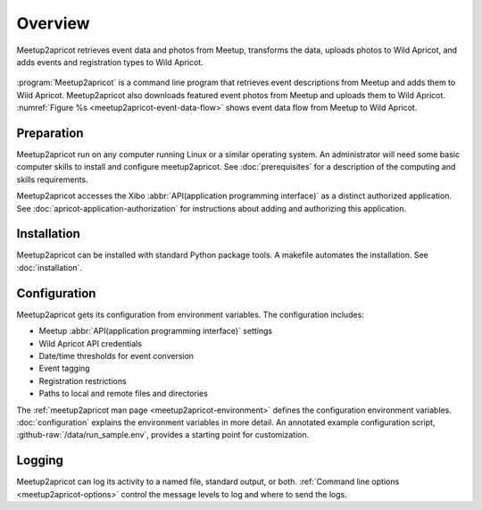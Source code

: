 ========
Overview
========

.. figure:: /images/diagrams/Meetup2Apricot-Architecture.png
   :align: center
   :alt: Diagram of dataflow from Metup to Wild Apricot through meetup2apricot
   :name: meetup2apricot-event-data-flow

   Meetup2apricot retrieves event data and photos from Meetup, transforms the
   data, uploads photos to Wild Apricot, and adds events and registration types to
   Wild Apricot.

:program:`Meetup2apricot` is a command line program that retrieves event
descriptions from Meetup and adds them to Wild Apricot.
Meetup2apricot also downloads featured event photos from Meetup and uploads
them to Wild Apricot.
:numref:`Figure %s <meetup2apricot-event-data-flow>` shows event data flow from
Meetup to Wild Apricot.

Preparation
-----------

Meetup2apricot run on any computer running Linux or a similar operating system.
An administrator will need some basic computer skills to install and configure
meetup2apricot.
See :doc:`prerequisites` for a description of the computing and skills
requirements.

Meetup2apricot accesses the Xibo :abbr:`API(application programming interface)`
as a distinct authorized application.  See :doc:`apricot-application-authorization` for
instructions about adding and authorizing this application.

Installation
------------

Meetup2apricot can be installed with standard Python package tools.
A makefile automates the installation.
See :doc:`installation`.

Configuration
-------------

Meetup2apricot gets its configuration from environment variables.
The configuration includes:

- Meetup :abbr:`API(application programming interface)` settings
- Wild Apricot API credentials
- Date/time thresholds for event conversion
- Event tagging
- Registration restrictions
- Paths to local and remote files and directories

The :ref:`meetup2apricot man page <meetup2apricot-environment>` defines the
configuration environment variables.
:doc:`configuration` explains the environment variables in more detail.
An annotated example configuration script, :github-raw:`/data/run_sample.env`,
provides a starting point for customization.

Logging
-------

Meetup2apricot can log its activity to a named file, standard output, or both.
:ref:`Command line options <meetup2apricot-options>` control the message levels to
log and where to send the logs.
